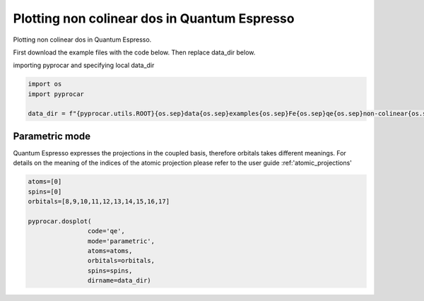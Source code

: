 
.. DO NOT EDIT.
.. THIS FILE WAS AUTOMATICALLY GENERATED BY SPHINX-GALLERY.
.. TO MAKE CHANGES, EDIT THE SOURCE PYTHON FILE:
.. "examples\01-dos\plotting_noncolinear_dos_qe.py"
.. LINE NUMBERS ARE GIVEN BELOW.

.. only:: html

    .. note::
        :class: sphx-glr-download-link-note

        :ref:`Go to the end <sphx_glr_download_examples_01-dos_plotting_noncolinear_dos_qe.py>`
        to download the full example code

.. rst-class:: sphx-glr-example-title

.. _sphx_glr_examples_01-dos_plotting_noncolinear_dos_qe.py:


.. _ref_plotting_noncolinear_dos_qe:

Plotting non colinear dos in Quantum Espresso
~~~~~~~~~~~~~~~~~~~~~~~~~~~~~~~~~~~~~~~~~~~~~~~~~~~~~~~~~~~~

Plotting non colinear dos in Quantum Espresso.

First download the example files with the code below. Then replace data_dir below.

.. code-block::
   :caption: Downloading example

    data_dir = pyprocar.download_example(save_dir='', 
                                material='Fe',
                                code='qe', 
                                spin_calc_type='non-colinear',
                                calc_type='dos')

.. GENERATED FROM PYTHON SOURCE LINES 23-24

importing pyprocar and specifying local data_dir

.. GENERATED FROM PYTHON SOURCE LINES 24-30

.. code-block:: default

    import os
    import pyprocar

    data_dir = f"{pyprocar.utils.ROOT}{os.sep}data{os.sep}examples{os.sep}Fe{os.sep}qe{os.sep}non-colinear{os.sep}dos"









.. GENERATED FROM PYTHON SOURCE LINES 31-39

Parametric mode
+++++++++++++++++++++++++++++++++++++++
Quantum Espresso expresses the projections in the coupled basis, 
therefore orbitals takes different meanings.
For details on the meaning of the indices of the atomic projection please refer to the user guide :ref:'atomic_projections'




.. GENERATED FROM PYTHON SOURCE LINES 39-49

.. code-block:: default

    atoms=[0]
    spins=[0]
    orbitals=[8,9,10,11,12,13,14,15,16,17]

    pyprocar.dosplot(
                    code='qe', 
                    mode='parametric',
                    atoms=atoms,
                    orbitals=orbitals,
                    spins=spins,
                    dirname=data_dir)


.. image-sg:: /examples/01-dos/images/sphx_glr_plotting_noncolinear_dos_qe_001.png
   :alt: plotting noncolinear dos qe
   :srcset: /examples/01-dos/images/sphx_glr_plotting_noncolinear_dos_qe_001.png
   :class: sphx-glr-single-img


.. rst-class:: sphx-glr-script-out

 .. code-block:: none


                --------------------------------------------------------
                There are additional plot options that are defined in a configuration file. 
                You can change these configurations by passing the keyword argument to the function
                To print a list of plot options set print_plot_opts=True

                Here is a list modes : plain , parametric , parametric_line , stack , stack_orbitals , stack_species
                --------------------------------------------------------
            

    <pyprocar.plotter.dos_plot.DOSPlot object at 0x000001A2C1F4C100>




.. rst-class:: sphx-glr-timing

   **Total running time of the script:** ( 0 minutes  22.727 seconds)


.. _sphx_glr_download_examples_01-dos_plotting_noncolinear_dos_qe.py:

.. only:: html

  .. container:: sphx-glr-footer sphx-glr-footer-example




    .. container:: sphx-glr-download sphx-glr-download-python

      :download:`Download Python source code: plotting_noncolinear_dos_qe.py <plotting_noncolinear_dos_qe.py>`

    .. container:: sphx-glr-download sphx-glr-download-jupyter

      :download:`Download Jupyter notebook: plotting_noncolinear_dos_qe.ipynb <plotting_noncolinear_dos_qe.ipynb>`


.. only:: html

 .. rst-class:: sphx-glr-signature

    `Gallery generated by Sphinx-Gallery <https://sphinx-gallery.github.io>`_

